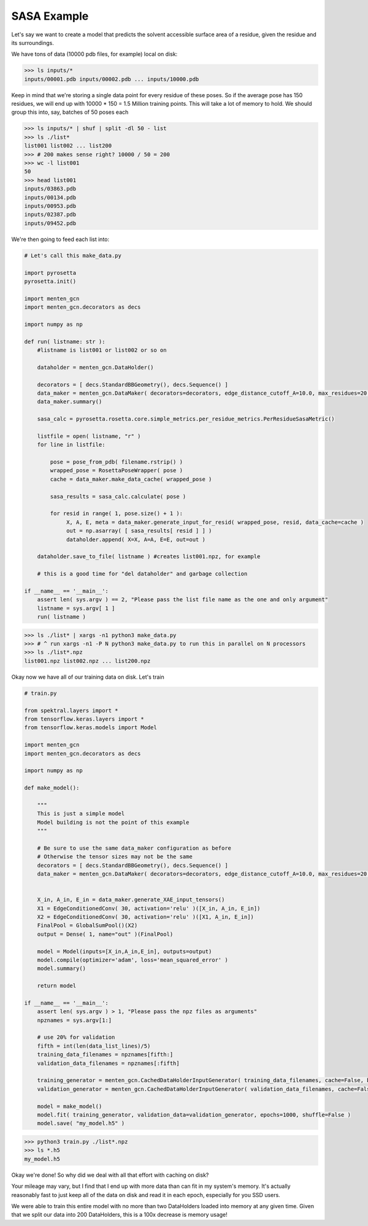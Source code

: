 SASA Example
============

Let's say we want to create a model that predicts the solvent accessible surface area of a residue, given the residue and its surroundings.

We have tons of data (10000 pdb files, for example) local on disk:

>>> ls inputs/*
inputs/00001.pdb inputs/00002.pdb ... inputs/10000.pdb

Keep in mind that we're storing a single data point for every residue of these poses.
So if the average pose has 150 residues, we will end up with 10000 * 150 = 1.5 Million training points.
This will take a lot of memory to hold.
We should group this into, say, batches of 50 poses each

>>> ls inputs/* | shuf | split -dl 50 - list
>>> ls ./list*
list001 list002 ... list200
>>> # 200 makes sense right? 10000 / 50 = 200
>>> wc -l list001
50
>>> head list001
inputs/03863.pdb
inputs/00134.pdb
inputs/00953.pdb
inputs/02387.pdb
inputs/09452.pdb


We're then going to feed each list into:

.. code-block:: python

   # Let's call this make_data.py
		
   import pyrosetta
   pyrosetta.init()

   import menten_gcn
   import menten_gcn.decorators as decs

   import numpy as np

   def run( listname: str ):
       #listname is list001 or list002 or so on

       dataholder = menten_gcn.DataHolder()
       
       decorators = [ decs.StandardBBGeometry(), decs.Sequence() ]
       data_maker = menten_gcn.DataMaker( decorators=decorators, edge_distance_cutoff_A=10.0, max_residues=20 )
       data_maker.summary()
       
       sasa_calc = pyrosetta.rosetta.core.simple_metrics.per_residue_metrics.PerResidueSasaMetric()
       
       listfile = open( listname, "r" )
       for line in listfile:

           pose = pose_from_pdb( filename.rstrip() )
	   wrapped_pose = RosettaPoseWrapper( pose )
	   cache = data_maker.make_data_cache( wrapped_pose )

	   sasa_results = sasa_calc.calculate( pose )
	   
	   for resid in range( 1, pose.size() + 1 ):
		X, A, E, meta = data_maker.generate_input_for_resid( wrapped_pose, resid, data_cache=cache )
		out = np.asarray( [ sasa_results[ resid ] ] )
                dataholder.append( X=X, A=A, E=E, out=out )

       dataholder.save_to_file( listname ) #creates list001.npz, for example

       # this is a good time for "del dataholder" and garbage collection

   if __name__ == '__main__':
       assert len( sys.argv ) == 2, "Please pass the list file name as the one and only argument"
       listname = sys.argv[ 1 ]
       run( listname )


>>> ls ./list* | xargs -n1 python3 make_data.py
>>> # ^ run xargs -n1 -P N python3 make_data.py to run this in parallel on N processors
>>> ls ./list*.npz
list001.npz list002.npz ... list200.npz

Okay now we have all of our training data on disk.
Let's train

.. code-block:: python

   # train.py

   from spektral.layers import *
   from tensorflow.keras.layers import *
   from tensorflow.keras.models import Model
   
   import menten_gcn
   import menten_gcn.decorators as decs

   import numpy as np
   
   def make_model():
   
       """
       This is just a simple model
       Model building is not the point of this example
       """

       # Be sure to use the same data_maker configuration as before
       # Otherwise the tensor sizes may not be the same
       decorators = [ decs.StandardBBGeometry(), decs.Sequence() ]
       data_maker = menten_gcn.DataMaker( decorators=decorators, edge_distance_cutoff_A=10.0, max_residues=20 )

       
       X_in, A_in, E_in = data_maker.generate_XAE_input_tensors()
       X1 = EdgeConditionedConv( 30, activation='relu' )([X_in, A_in, E_in])
       X2 = EdgeConditionedConv( 30, activation='relu' )([X1, A_in, E_in])
       FinalPool = GlobalSumPool()(X2)
       output = Dense( 1, name="out" )(FinalPool)

       model = Model(inputs=[X_in,A_in,E_in], outputs=output)
       model.compile(optimizer='adam', loss='mean_squared_error' )
       model.summary()

       return model

   if __name__ == '__main__':
       assert len( sys.argv ) > 1, "Please pass the npz files as arguments"
       npznames = sys.argv[1:]

       # use 20% for validation
       fifth = int(len(data_list_lines)/5)
       training_data_filenames = npznames[fifth:]
       validation_data_filenames = npznames[:fifth]
       
       training_generator = menten_gcn.CachedDataHolderInputGenerator( training_data_filenames, cache=False, batch_size=64 )
       validation_generator = menten_gcn.CachedDataHolderInputGenerator( validation_data_filenames, cache=False, batch_size=64, autoshuffle=False ) #Note autoshuffle=False is recommended for validation data

       model = make_model()
       model.fit( training_generator, validation_data=validation_generator, epochs=1000, shuffle=False )
       model.save( "my_model.h5" )

      
       
>>> python3 train.py ./list*.npz
>>> ls *.h5
my_model.h5

Okay we're done!
So why did we deal with all that effort with caching on disk?

Your mileage may vary,
but I find that I end up with more data than can fit in my system's memory.
It's actually reasonably fast to just keep all of the data on disk and read it in each epoch, especially for you SSD users.

We were able to train this entire model with no more than two DataHolders loaded into memory at any given time. Given that we split our data into 200 DataHolders, this is a 100x decrease is memory usage!

